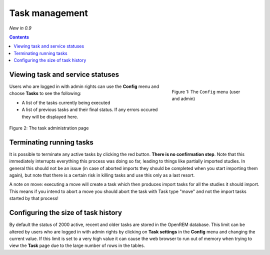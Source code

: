 Task management
***************
*New in 0.9*

.. contents::

Viewing task and service statuses
=================================

.. figure:: img/ConfigMenu.png
   :figwidth: 30%
   :align: right
   :alt: Config options

   Figure 1: The ``Config`` menu (user and admin)

Users who are logged in with admin rights can use the **Config** menu and choose **Tasks** to see the following:

* A list of the tasks currently being executed
* A list of previous tasks and their final status. If any errors occured they will be displayed here.

.. figure:: img/tasks3waiting4inprogress.png
   :figwidth: 100%
   :align: center
   :alt: Task and service status

   Figure 2: The task administration page

Terminating running tasks
=========================

It is possible to terminate any active tasks by clicking the red button. **There is no confirmation step**.
Note that this immediately interrupts everything this process was doing so far, leading to things like partially
imported studies. In general this should not be an issue (in case of aborted imports they
should be completed when you start importing them again), but note that there is a certain risk in killing tasks
and use this only as a last resort.

A note on move: executing a move will create a task which then produces import tasks for all the studies it should
import. This means if you intend to abort a move you should abort the task with Task type "move" and not the import
tasks started by that process!

Configuring the size of task history
====================================

By default the status of 2000 active, recent and older tasks are stored in the OpenREM database. This limit can be
altered by users who are logged in with admin rights by clicking on **Task settings** in the **Config** menu and
changing the current value. If this limit is set to a very high value it can cause the web browser to run out of
memory when trying to view the **Task** page due to the large number of rows in the tables.
